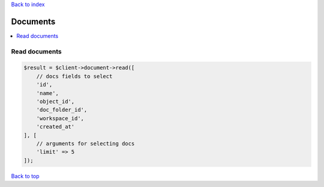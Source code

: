 .. _top:
.. title:: Documents

`Back to index <index.rst>`_

=========
Documents
=========

.. contents::
    :local:


Read documents
``````````````

.. code-block:: php
    
    $result = $client->document->read([
        // docs fields to select
        'id',
        'name',
        'object_id',
        'doc_folder_id',
        'workspace_id',
        'created_at'
    ], [
        // arguments for selecting docs
        'limit' => 5
    ]);


`Back to top <#top>`_